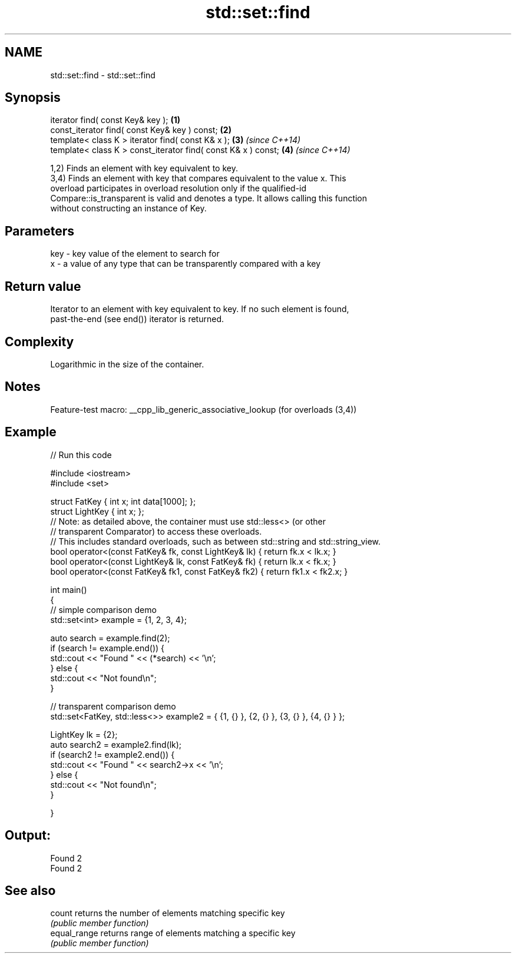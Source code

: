 .TH std::set::find 3 "2022.07.31" "http://cppreference.com" "C++ Standard Libary"
.SH NAME
std::set::find \- std::set::find

.SH Synopsis
   iterator find( const Key& key );                             \fB(1)\fP
   const_iterator find( const Key& key ) const;                 \fB(2)\fP
   template< class K > iterator find( const K& x );             \fB(3)\fP \fI(since C++14)\fP
   template< class K > const_iterator find( const K& x ) const; \fB(4)\fP \fI(since C++14)\fP

   1,2) Finds an element with key equivalent to key.
   3,4) Finds an element with key that compares equivalent to the value x. This
   overload participates in overload resolution only if the qualified-id
   Compare::is_transparent is valid and denotes a type. It allows calling this function
   without constructing an instance of Key.

.SH Parameters

   key - key value of the element to search for
   x   - a value of any type that can be transparently compared with a key

.SH Return value

   Iterator to an element with key equivalent to key. If no such element is found,
   past-the-end (see end()) iterator is returned.

.SH Complexity

   Logarithmic in the size of the container.

.SH Notes

   Feature-test macro: __cpp_lib_generic_associative_lookup (for overloads (3,4))

.SH Example


// Run this code

 #include <iostream>
 #include <set>

 struct FatKey   { int x; int data[1000]; };
 struct LightKey { int x; };
 // Note: as detailed above, the container must use std::less<> (or other
 //   transparent Comparator) to access these overloads.
 // This includes standard overloads, such as between std::string and std::string_view.
 bool operator<(const FatKey& fk, const LightKey& lk) { return fk.x < lk.x; }
 bool operator<(const LightKey& lk, const FatKey& fk) { return lk.x < fk.x; }
 bool operator<(const FatKey& fk1, const FatKey& fk2) { return fk1.x < fk2.x; }

 int main()
 {
 // simple comparison demo
     std::set<int> example = {1, 2, 3, 4};

     auto search = example.find(2);
     if (search != example.end()) {
         std::cout << "Found " << (*search) << '\\n';
     } else {
         std::cout << "Not found\\n";
     }

 // transparent comparison demo
     std::set<FatKey, std::less<>> example2 = { {1, {} }, {2, {} }, {3, {} }, {4, {} } };

     LightKey lk = {2};
     auto search2 = example2.find(lk);
     if (search2 != example2.end()) {
         std::cout << "Found " << search2->x << '\\n';
     } else {
         std::cout << "Not found\\n";
     }

 }

.SH Output:

 Found 2
 Found 2

.SH See also

   count       returns the number of elements matching specific key
               \fI(public member function)\fP
   equal_range returns range of elements matching a specific key
               \fI(public member function)\fP
